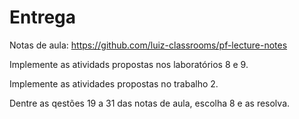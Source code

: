 * Entrega

  Notas de aula: https://github.com/luiz-classrooms/pf-lecture-notes

  Implemente as atividads propostas nos laboratórios 8 e 9.

  Implemente as atividades propostas no trabalho 2.
  
  Dentre as qestões 19 a 31 das notas de aula, escolha 8 e as resolva.
